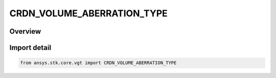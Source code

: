 CRDN_VOLUME_ABERRATION_TYPE
===========================

.. py:class:: ansys.stk.core.vgt.CRDN_VOLUME_ABERRATION_TYPE

   IntEnum


.. py:currentmodule:: CRDN_VOLUME_ABERRATION_TYPE

Overview
--------

.. tab-set::

    .. tab-item:: Members
        
        .. list-table::
            :header-rows: 0
            :widths: auto

            * - :py:attr:`~UNKNOWN`
              - Aberration type unknown.

            * - :py:attr:`~TOTAL`
              - Aberration type total.

            * - :py:attr:`~ANNUAL`
              - SAberration type annual.

            * - :py:attr:`~NONE`
              - Aberration type none.


Import detail
-------------

.. code-block:: python

    from ansys.stk.core.vgt import CRDN_VOLUME_ABERRATION_TYPE


